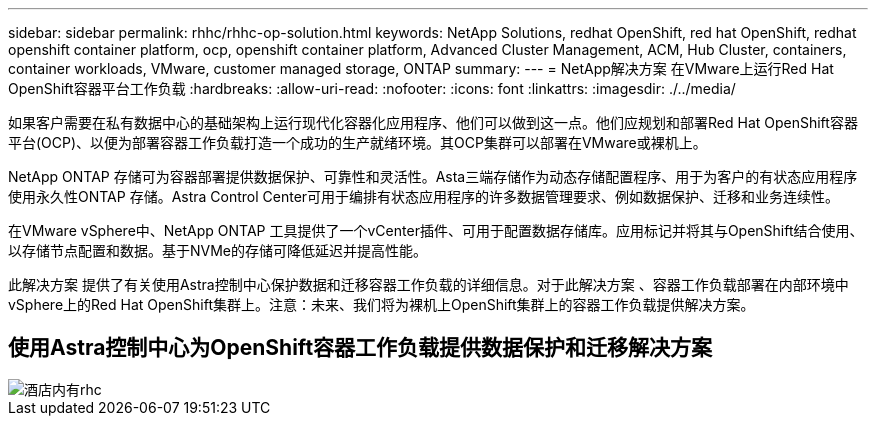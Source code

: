 ---
sidebar: sidebar 
permalink: rhhc/rhhc-op-solution.html 
keywords: NetApp Solutions, redhat OpenShift, red hat OpenShift, redhat openshift container platform, ocp, openshift container platform, Advanced Cluster Management, ACM, Hub Cluster, containers, container workloads, VMware, customer managed storage, ONTAP 
summary:  
---
= NetApp解决方案 在VMware上运行Red Hat OpenShift容器平台工作负载
:hardbreaks:
:allow-uri-read: 
:nofooter: 
:icons: font
:linkattrs: 
:imagesdir: ./../media/


[role="lead"]
如果客户需要在私有数据中心的基础架构上运行现代化容器化应用程序、他们可以做到这一点。他们应规划和部署Red Hat OpenShift容器平台(OCP)、以便为部署容器工作负载打造一个成功的生产就绪环境。其OCP集群可以部署在VMware或裸机上。

NetApp ONTAP 存储可为容器部署提供数据保护、可靠性和灵活性。Asta三端存储作为动态存储配置程序、用于为客户的有状态应用程序使用永久性ONTAP 存储。Astra Control Center可用于编排有状态应用程序的许多数据管理要求、例如数据保护、迁移和业务连续性。

在VMware vSphere中、NetApp ONTAP 工具提供了一个vCenter插件、可用于配置数据存储库。应用标记并将其与OpenShift结合使用、以存储节点配置和数据。基于NVMe的存储可降低延迟并提高性能。

此解决方案 提供了有关使用Astra控制中心保护数据和迁移容器工作负载的详细信息。对于此解决方案 、容器工作负载部署在内部环境中vSphere上的Red Hat OpenShift集群上。注意：未来、我们将为裸机上OpenShift集群上的容器工作负载提供解决方案。



== 使用Astra控制中心为OpenShift容器工作负载提供数据保护和迁移解决方案

image::rhhc-on-premises.png[酒店内有rhc]
